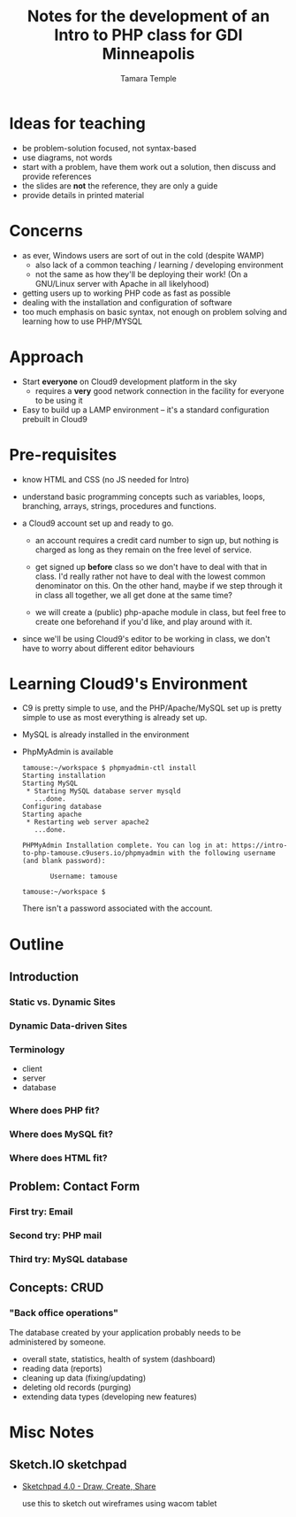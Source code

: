 #+TITLE: Notes for the development of an Intro to PHP class for GDI Minneapolis
#+AUTHOR: Tamara Temple
#+EMAIL: tamouse@gmail.com
#+begin_comment
# Last edit Time-stamp: <2016-10-19 12:07:48 tamara>
#+end_comment

* Ideas for teaching

  - be problem-solution focused, not syntax-based
  - use diagrams, not words
  - start with a problem, have them work out a solution, then discuss
    and provide references
  - the slides are *not* the reference, they are only a guide
  - provide details in printed material

* Concerns

  - as ever, Windows users are sort of out in the cold (despite WAMP)
    - also lack of a common teaching / learning / developing environment
    - not the same as how they'll be deploying their work! (On a
      GNU/Linux server with Apache in all likelyhood)
  - getting users up to working PHP code as fast as possible
  - dealing with the installation and configuration of software
  - too much emphasis on basic syntax, not enough on problem solving
    and learning how to use PHP/MYSQL

* Approach

  - Start *everyone* on Cloud9 development platform in the sky
    - requires a *very* good network connection in the facility for
      everyone to be using it
  - Easy to build up a LAMP environment -- it's a standard
    configuration prebuilt in Cloud9


* Pre-requisites

  - know HTML and CSS (no JS needed for Intro)

  - understand basic programming concepts such as variables, loops,
    branching, arrays, strings, procedures and functions.

  - a Cloud9 account set up and ready to go.

    - an account requires a credit card number to sign up, but nothing
      is charged as long as they remain on the free level of service.

    - get signed up *before* class so we don't have to deal with that
      in class. I'd really rather not have to deal with the lowest
      common denominator on this. On the other hand, maybe if we step
      through it in class all together, we all get done at the same
      time?

    - we will create a (public) php-apache module in class, but feel
      free to create one beforehand if you'd like, and play around
      with it.

  - since we'll be using Cloud9's editor to be working in class, we
    don't have to worry about different editor behaviours


* Learning Cloud9's Environment

  - C9 is pretty simple to use, and the PHP/Apache/MySQL set up is
    pretty simple to use as most everything is already set up.

  - MySQL is already installed in the environment

  - PhpMyAdmin is available

    #+BEGIN_SRC shell-script
      tamouse:~/workspace $ phpmyadmin-ctl install
      Starting installation
      Starting MySQL
       ,* Starting MySQL database server mysqld
         ...done.
      Configuring database
      Starting apache
       ,* Restarting web server apache2
         ...done.

      PHPMyAdmin Installation complete. You can log in at: https://intro-to-php-tamouse.c9users.io/phpmyadmin with the following username (and blank password):

             Username: tamouse

      tamouse:~/workspace $
    #+END_SRC

      There isn't a password associated with the account.



* Outline

** Introduction

*** Static vs. Dynamic Sites

*** Dynamic Data-driven Sites

*** Terminology

    - client
    - server
    - database


*** Where does PHP fit?

*** Where does MySQL fit?

*** Where does HTML fit?

** Problem: Contact Form

*** First try: Email

*** Second try: PHP mail

*** Third try: MySQL database

** Concepts: CRUD

*** "Back office operations"

    The database created by your application probably needs to be
    administered by someone.

    - overall state, statistics, health of system (dashboard)
    - reading data (reports)
    - cleaning up data (fixing/updating)
    - deleting old records (purging)
    - extending data types (developing new features)




* Misc Notes

** Sketch.IO sketchpad

   - [[https://sketch.io/sketchpad/][Sketchpad 4.0 - Draw, Create, Share]]

     use this to sketch out wireframes using wacom tablet
